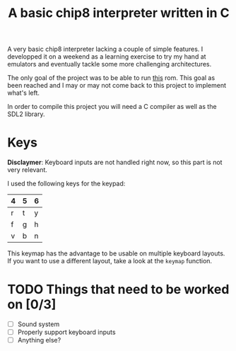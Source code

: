 #+TITLE: A basic chip8 interpreter written in C

A very basic chip8 interpreter lacking a couple of simple features. I
developped it on a weekend as a learning exercise to try my hand at
emulators and eventually tackle some more challenging architectures.

The only goal of the project was to be able to run [[https://github.com/corax89/chip8-test-rom/][this]] rom. This goal
as been reached and I may or may not come back to this project to
implement what's left.

In order to compile this project you will need a C compiler as well as
the SDL2 library.

* Keys

*Disclaymer*: Keyboard inputs are not handled right now, so this part is
not very relevant.

I used the following keys for the keypad:

| 4 | 5 | 6 |
|---+---+---|
| r | t | y |
|---+---+---|
| f | g | h |
|---+---+---|
| v | b | n |

This keymap has the advantage to be usable on multiple keyboard
layouts. If you want to use a different layout, take a look at the
=keymap= function.

* TODO Things that need to be worked on [0/3]

- [ ] Sound system
- [ ] Properly support keyboard inputs
- [ ] Anything else?
